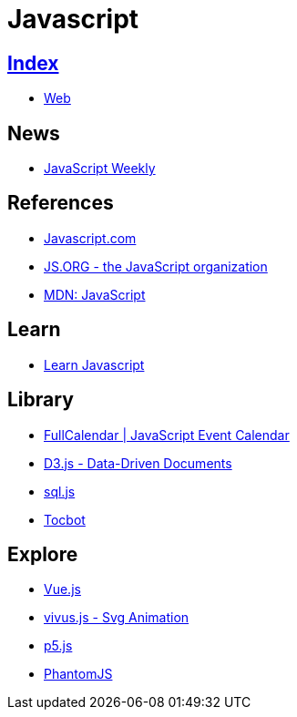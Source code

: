 = Javascript

== link:../index.adoc[Index]

- link:index.adoc[Web]

== News

- link:http://javascriptweekly.com/issues[JavaScript Weekly]

== References

- link:https://www.javascript.com/[Javascript.com]
- link:https://js.org/[JS.ORG - the JavaScript organization]
- link:https://developer.mozilla.org/en-US/docs/Web/JavaScript[MDN: JavaScript]

== Learn

- link:https://developer.mozilla.org/en-US/docs/Learn/JavaScript[Learn Javascript]

== Library

- link:https://fullcalendar.io/[FullCalendar | JavaScript Event Calendar]
- link:https://d3js.org/[D3.js - Data-Driven Documents]
- link:https://github.com/kripken/sql.js/[sql.js]
- link:http://tscanlin.github.io/tocbot/[Tocbot]

== Explore

- link:https://vuejs.org/[Vue.js]
- link:http://maxwellito.github.io/vivus/[vivus.js - Svg Animation]
- link:https://p5js.org/[p5.js]
- link:http://phantomjs.org/[PhantomJS]
